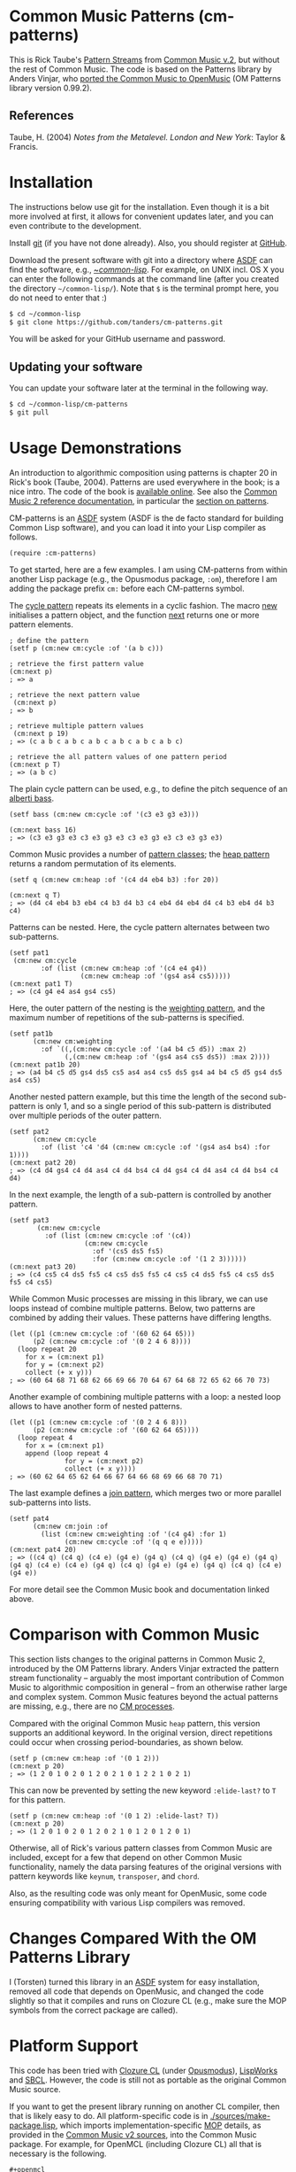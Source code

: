 * Common Music Patterns (cm-patterns)

This is Rick Taube's [[http://commonmusic.sourceforge.net/cm2/doc/dict/patterns-topic.html][Pattern Streams]] from [[http://commonmusic.sourceforge.net/cm2/doc/dict/index.html][Common Music v.2]], but without the rest of Common Music. The code is based on the Patterns library by Anders Vinjar, who [[https://forge.ircam.fr/p/omlibraries/downloads/646/][ported the Common Music to OpenMusic]] (OM Patterns library version 0.99.2). 


** References 

   Taube, H. (2004) /Notes from the Metalevel. London and New York/: Taylor & Francis.


* Installation
  
  The instructions below use git for the installation. Even though it is a bit more involved at first, it allows for convenient updates later, and you can even contribute to the development. 

  Install [[https://git-scm.com][git]] (if you have not done already). Also, you should register at [[https://github.com][GitHub]].
    
  Download the present software with git into a directory where [[https://common-lisp.net/project/asdf/][ASDF]] can find the software, e.g., [[https://common-lisp.net/project/asdf/asdf/Quick-start-summary.html#Quick-start-summary][~/common-lisp/]]. For example, on UNIX incl. OS X you can enter the following commands at the command line (after you created the directory =~/common-lisp/=). Note that =$= is the terminal prompt here, you do not need to enter that :)

#+begin_src bash :tangle yes
$ cd ~/common-lisp
$ git clone https://github.com/tanders/cm-patterns.git
#+end_src

  You will be asked for your GitHub username and password.
  

** Updating your software

   You can update your software later at the terminal in the following way.

#+begin_src bash :tangle yes
$ cd ~/common-lisp/cm-patterns
$ git pull
#+end_src


* Usage Demonstrations

  An introduction to algorithmic composition using patterns is chapter 20 in Rick's book (Taube, 2004). Patterns are used everywhere in the book; is a nice intro. The code of the book is [[http://www.moz.ac.at/sem/lehre/lib/cm/Notes%20from%20the%20Metalevel/00/contents.html][available online]]. See also the [[http://commonmusic.sourceforge.net/cm2/doc/dict/index.html][Common Music 2 reference documentation]], in particular the [[http://commonmusic.sourceforge.net/cm2/doc/dict/patterns-topic.html][section on patterns]].
  
  CM-patterns is an [[https://common-lisp.net/project/asdf/][ASDF]] system (ASDF is the de facto standard for building Common Lisp software), and you can load it into your Lisp compiler as follows.


#+begin_src common-lisp :tangle yes
(require :cm-patterns)
#+end_src  

To get started, here are a few examples. I am using CM-patterns from within another Lisp package (e.g., the Opusmodus package, =:om=), therefore I am adding the package prefix =cm:= before each CM-patterns symbol. 

The [[http://commonmusic.sourceforge.net/cm2/doc/dict/cycle-cls.html][cycle pattern]] repeats its elements in a cyclic fashion. The macro [[http://commonmusic.sourceforge.net/cm2/doc/dict/new-mac.html][new]] initialises a pattern object, and the function [[http://commonmusic.sourceforge.net/cm2/doc/dict/next-fn.html][next]] returns one or more pattern elements.

#+begin_src common-lisp :tangle yes
; define the pattern
(setf p (cm:new cm:cycle :of '(a b c)))

; retrieve the first pattern value
(cm:next p)
; => a

; retrieve the next pattern value
 (cm:next p)
; => b

; retrieve multiple pattern values
 (cm:next p 19)
; => (c a b c a b c a b c a b c a b c a b c)

; retrieve the all pattern values of one pattern period
(cm:next p T)
; => (a b c)
#+end_src


The plain cycle pattern can be used, e.g., to define the pitch sequence of an [[https://en.wikipedia.org/wiki/Alberti_bass][alberti bass]].

#+begin_src common-lisp :tangle yes
(setf bass (cm:new cm:cycle :of '(c3 e3 g3 e3)))

(cm:next bass 16)
; => (c3 e3 g3 e3 c3 e3 g3 e3 c3 e3 g3 e3 c3 e3 g3 e3)
#+end_src


Common Music provides a number of [[http://commonmusic.sourceforge.net/cm2/doc/dict/patterns-topic.html][pattern classes]]; the [[http://commonmusic.sourceforge.net/cm2/doc/dict/heap-cls.html][heap pattern]] returns a random permutation of its elements. 

#+begin_src common-lisp :tangle yes
(setf q (cm:new cm:heap :of '(c4 d4 eb4 b3) :for 20))

(cm:next q T)
; => (d4 c4 eb4 b3 eb4 c4 b3 d4 b3 c4 eb4 d4 eb4 d4 c4 b3 eb4 d4 b3 c4)
#+end_src


Patterns can be nested. Here, the cycle pattern alternates between two sub-patterns.

#+begin_src common-lisp :tangle yes
(setf pat1
 (cm:new cm:cycle 
        :of (list (cm:new cm:heap :of '(c4 e4 g4))
                  (cm:new cm:heap :of '(gs4 as4 cs5)))))
(cm:next pat1 T)
; => (c4 g4 e4 as4 gs4 cs5)
#+end_src

Here, the outer pattern of the nesting is the [[http://commonmusic.sourceforge.net/cm2/doc/dict/weighting-cls.html][weighting pattern]], and the maximum number of repetitions of the sub-patterns is specified. 

#+begin_src common-lisp :tangle yes
(setf pat1b 
      (cm:new cm:weighting
        :of `((,(cm:new cm:cycle :of '(a4 b4 c5 d5)) :max 2)
              (,(cm:new cm:heap :of '(gs4 as4 cs5 ds5)) :max 2))))
(cm:next pat1b 20)
; => (a4 b4 c5 d5 gs4 ds5 cs5 as4 as4 cs5 ds5 gs4 a4 b4 c5 d5 gs4 ds5 as4 cs5)
#+end_src

Another nested pattern example, but this time the length of the second sub-pattern is only 1, and so a single period of this sub-pattern is distributed over multiple periods of the outer pattern.

#+begin_src common-lisp :tangle yes
(setf pat2 
      (cm:new cm:cycle 
        :of (list 'c4 'd4 (cm:new cm:cycle :of '(gs4 as4 bs4) :for 1))))
(cm:next pat2 20)
; => (c4 d4 gs4 c4 d4 as4 c4 d4 bs4 c4 d4 gs4 c4 d4 as4 c4 d4 bs4 c4 d4)
#+end_src

In the next example, the length of a sub-pattern is controlled by another pattern.

#+begin_src common-lisp :tangle yes
(setf pat3 
       (cm:new cm:cycle 
         :of (list (cm:new cm:cycle :of '(c4))
                   (cm:new cm:cycle 
                     :of '(cs5 ds5 fs5)
                     :for (cm:new cm:cycle :of '(1 2 3))))))
(cm:next pat3 20)
; => (c4 cs5 c4 ds5 fs5 c4 cs5 ds5 fs5 c4 cs5 c4 ds5 fs5 c4 cs5 ds5 fs5 c4 cs5)
#+end_src


While Common Music processes are missing in this library, we can use loops instead of combine multiple patterns. Below, two patterns are combined by adding their values. These patterns have differing lengths.

#+begin_src common-lisp :tangle yes
(let ((p1 (cm:new cm:cycle :of '(60 62 64 65)))
      (p2 (cm:new cm:cycle :of '(0 2 4 6 8))))
  (loop repeat 20
    for x = (cm:next p1)
    for y = (cm:next p2)
    collect (+ x y)))
; => (60 64 68 71 68 62 66 69 66 70 64 67 64 68 72 65 62 66 70 73)
#+end_src


Another example of combining multiple patterns with a loop: a nested loop allows to have another form of nested patterns. 

#+begin_src common-lisp :tangle yes
(let ((p1 (cm:new cm:cycle :of '(0 2 4 6 8)))
      (p2 (cm:new cm:cycle :of '(60 62 64 65))))
  (loop repeat 4
    for x = (cm:next p1)
    append (loop repeat 4
              for y = (cm:next p2)
              collect (+ x y))))
; => (60 62 64 65 62 64 66 67 64 66 68 69 66 68 70 71)
#+end_src


The last example defines a [[http://commonmusic.sourceforge.net/cm2/doc/dict/join-cls.html][join pattern]], which merges two or more parallel sub-patterns into lists.

#+begin_src common-lisp :tangle yes
(setf pat4 
      (cm:new cm:join :of 
        (list (cm:new cm:weighting :of '(c4 g4) :for 1)
              (cm:new cm:cycle :of '(q q e e)))))
(cm:next pat4 20)
; => ((c4 q) (c4 q) (c4 e) (g4 e) (g4 q) (c4 q) (g4 e) (g4 e) (g4 q) (g4 q) (c4 e) (c4 e) (g4 q) (c4 q) (g4 e) (g4 e) (g4 q) (c4 q) (c4 e) (g4 e))
#+end_src


For more detail see the Common Music book and documentation linked above.


* Comparison with Common Music 

  This section lists changes to the original patterns in Common Music 2, introduced by the OM Patterns library.   Anders Vinjar extracted the pattern stream functionality -- arguably the most important contribution of Common Music to algorithmic composition in general -- from an otherwise rather large and complex system. Common Music features beyond the actual patterns are missing, e.g., there are no [[http://commonmusic.sourceforge.net/cm2/doc/dict/process-mac.html][CM processes]]. 

  Compared with the original Common Music =heap= pattern, this version supports an additional keyword. In the original version, direct repetitions could occur when crossing period-boundaries, as shown below.

#+begin_src common-lisp :tangle yes
(setf p (cm:new cm:heap :of '(0 1 2)))
(cm:next p 20)
; => (1 2 0 1 0 2 0 1 2 0 2 1 0 1 2 2 1 0 2 1)
#+end_src

  This can now be prevented by setting the new keyword =:elide-last?= to =T= for this pattern.

#+begin_src common-lisp :tangle yes
(setf p (cm:new cm:heap :of '(0 1 2) :elide-last? T))
(cm:next p 20)
; => (1 2 0 1 0 2 0 1 2 0 2 1 0 1 2 0 1 2 0 1)
#+end_src
  
  
  Otherwise, all of Rick's various pattern classes from Common Music are included, except for a few that depend on other Common Music functionality, namely the data parsing features of the original versions with pattern keywords like =keynum=, =transposer=, and =chord=. 

  Also, as the resulting code was only meant for OpenMusic, some code ensuring compatibility with various Lisp compilers was removed.


* Changes Compared With the OM Patterns Library

  I (Torsten) turned this library in an [[https://common-lisp.net/project/asdf/][ASDF]] system for easy installation, removed all code that depends on OpenMusic, and changed the code slightly so that it compiles and runs on Clozure CL (e.g., make sure the MOP symbols from the correct package are called).  


* Platform Support

  This code has been tried with [[https://ccl.clozure.com][Clozure CL]] (under [[http://opusmodus.com/][Opusmodus]]), [[http://www.lispworks.com][LispWorks]] and [[http://www.sbcl.org][SBCL]]. However, the code is still not as portable as the original Common Music source.

  If you want to get the present library running on another CL compiler, then that is likely easy to do. All platform-specific code is in [[./sources/make-package.lisp]], which imports implementation-specific [[http://www.cliki.net/MOP][MOP]] details, as provided in the [[https://github.com/andersvi/cm2][Common Music v2 sources]], into the Common Music package. For example, for OpenMCL (including Clozure CL) all that is necessary is the following.

#+begin_src common-lisp :tangle yes
#+openmcl
(progn 
  (import '(ccl:class-slots
            ccl:slot-definition-initargs
            ccl:slot-definition-initform
            ccl:slot-definition-name
            ccl:class-direct-superclasses
            ccl:class-direct-subclasses
            ccl:class-direct-slots
            ccl:validate-superclass
            ccl:without-interrupts)
          :cm)
  (defun finalize-class (class) class t))
#+end_src

  There is a good chance that there is a file for your -- so far unsupported -- compiler in the Common Music [[https://github.com/andersvi/cm2/tree/master/src][source tree]]. Take that file, and search in it for the above symbols and definitions to include. If you get this code working on another platform then let us know (e.g., via a [[https://github.com/tanders/cm-patterns/issues][GitHub issue]]).



* COMMENT License

  Distributed under the license of Common Music version 2 (GPLv2).



  


